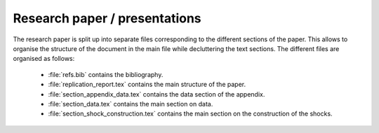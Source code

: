 .. _paper:

Research paper / presentations
===============================

The research paper is split up into separate files corresponding to the different sections of the paper. This allows to organise the structure of the document in the main file while decluttering the text sections.
The different files are organised as follows:

    * :file:`refs.bib` contains the bibliography.
    * :file:`replication_report.tex` contains the main structure of the paper.
    * :file:`section_appendix_data.tex` contains the data section of the appendix.
    * :file:`section_data.tex` contains the main section on data.
    * :file:`section_shock_construction.tex` contains the main section on the construction of the shocks.
    
    